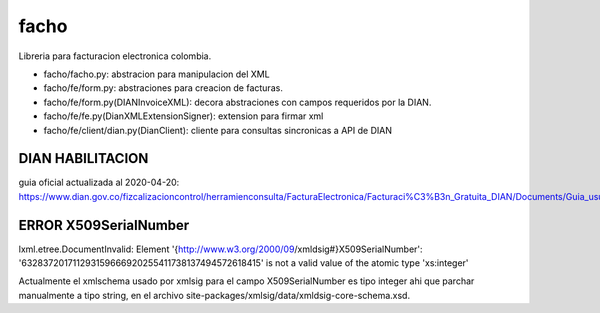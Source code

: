 =====
facho
=====

Libreria para facturacion electronica colombia.

- facho/facho.py: abstracion para manipulacion del XML
- facho/fe/form.py: abstraciones para creacion de facturas.
- facho/fe/form.py(DIANInvoiceXML): decora abstraciones con campos requeridos por la DIAN.
- facho/fe/fe.py(DianXMLExtensionSigner): extension para firmar xml
- facho/fe/client/dian.py(DianClient): cliente para consultas sincronicas a API de DIAN


DIAN HABILITACION
=================

guia oficial actualizada al 2020-04-20: https://www.dian.gov.co/fizcalizacioncontrol/herramienconsulta/FacturaElectronica/Facturaci%C3%B3n_Gratuita_DIAN/Documents/Guia_usuario_08052019.pdf#search=numeracion


ERROR X509SerialNumber
======================


lxml.etree.DocumentInvalid: Element '{http://www.w3.org/2000/09/xmldsig#}X509SerialNumber': '632837201711293159666920255411738137494572618415' is not a valid value of the atomic type 'xs:integer'

Actualmente el xmlschema usado por xmlsig para el campo X509SerialNumber es tipo
integer ahi que parchar manualmente a tipo string, en el archivo site-packages/xmlsig/data/xmldsig-core-schema.xsd.
